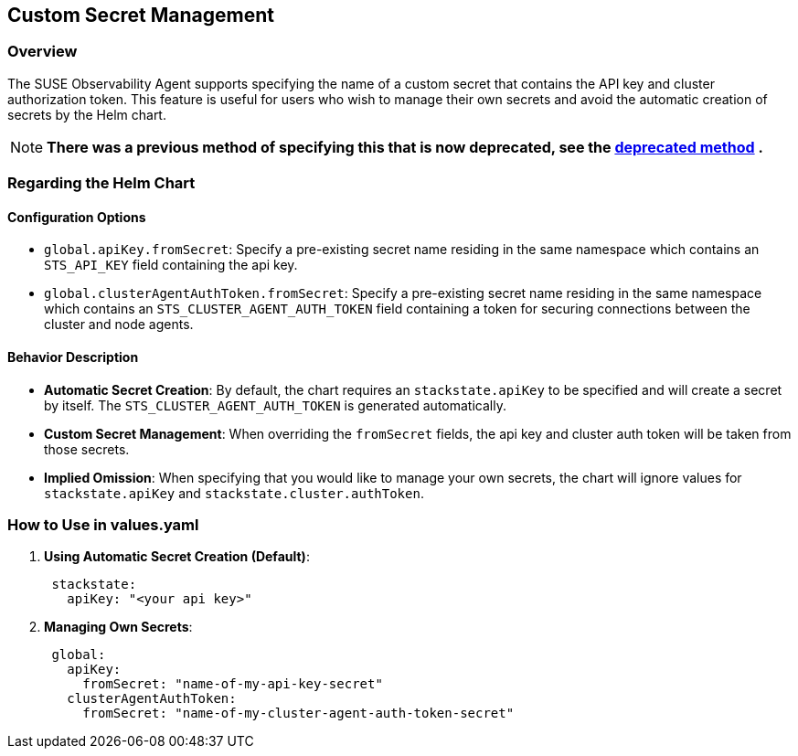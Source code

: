 == Custom Secret Management

=== Overview

The SUSE Observability Agent supports specifying the name of a custom secret that contains the API key and cluster authorization token. This feature is useful for users who wish to manage their own secrets and avoid the automatic creation of secrets by the Helm chart.

[NOTE]
====
*There was a previous method of specifying this that is now deprecated, see the xref:/setup/agent/k8s-custom-secrets-setup-deprecated.adoc[deprecated method] .*
====


=== Regarding the Helm Chart

==== Configuration Options

* `global.apiKey.fromSecret`: Specify a pre-existing secret name residing in the same namespace which contains an `STS_API_KEY` field containing the api key.
* `global.clusterAgentAuthToken.fromSecret`: Specify a pre-existing secret name residing in the same namespace which contains an `STS_CLUSTER_AGENT_AUTH_TOKEN` field containing a token for securing connections between the cluster and node agents.

==== Behavior Description

* *Automatic Secret Creation*: By default, the chart requires an `stackstate.apiKey` to be specified and will create a secret by itself. The `STS_CLUSTER_AGENT_AUTH_TOKEN` is generated automatically.
* *Custom Secret Management*: When overriding the `fromSecret` fields, the api key and cluster auth token will be taken from those secrets.
* *Implied Omission*: When specifying that you would like to manage your own secrets, the chart will ignore values for `stackstate.apiKey` and `stackstate.cluster.authToken`.

=== How to Use in values.yaml

. *Using Automatic Secret Creation (Default)*:
+
[,yaml]
----
 stackstate:
   apiKey: "<your api key>"
----

. *Managing Own Secrets*:
+
[,yaml]
----
 global:
   apiKey:
     fromSecret: "name-of-my-api-key-secret"
   clusterAgentAuthToken:
     fromSecret: "name-of-my-cluster-agent-auth-token-secret"
----
